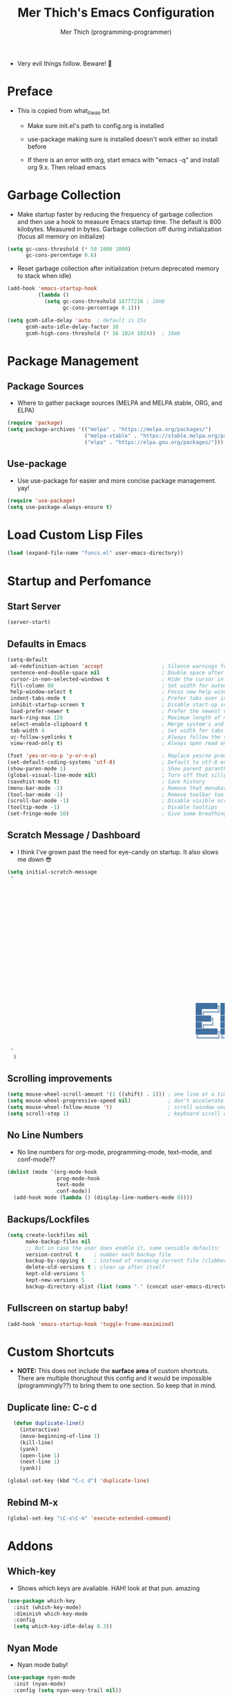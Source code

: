 #+TITLE: Mer Thich's Emacs Configuration
#+AUTHOR: Mer Thich (programming-programmer)

 * Very evil things follow. Beware! 👻

* Preface
 * This is copied from what_it_was.txt
    * Make sure init.el's path to config.org is installed
    * use-package making sure is installed doesn't work either so install before

    * If there is an error with org, start emacs with "emacs -q" and install org
      9.x. Then reload emacs

* Garbage Collection
 * Make startup faster by reducing the frequency of garbage collection and then use a hook to measure Emacs startup time. The default is 800 kilobytes. Measured in bytes. Garbage collection off during initialization (focus all memory on initialize)
#+begin_src emacs-lisp
    (setq gc-cons-threshold (* 50 1000 1000) 
          gc-cons-percentage 0.6)
#+end_src

 * Reset garbage collection after initialization (return deprecated memory to stack when idle)
#+begin_src emacs-lisp
    (add-hook 'emacs-startup-hook
              (lambda ()
                (setq gc-cons-threshold 16777216 ; 16mb
                      gc-cons-percentage 0.1)))

    (setq gcmh-idle-delay 'auto  ; default is 15s
          gcmh-auto-idle-delay-factor 10
          gcmh-high-cons-threshold (* 16 1024 1024))  ; 16mb
#+end_src
* Package Management
** Package Sources 
 * Where to gather package sources (MELPA and MELPA stable, ORG, and ELPA)
#+begin_src emacs-lisp
    (require 'package)
    (setq package-archives '(("melpa" . "https://melpa.org/packages/")
                             ("melpa-stable" . "https://stable.melpa.org/packages/")
                             ("elpa" . "https://elpa.gnu.org/packages/")))
#+end_src

** Use-package
 * Use use-package for easier and more concise package management. yay!
#+begin_src emacs-lisp
    (require 'use-package)
    (setq use-package-always-ensure t)
#+end_src

* Load Custom Lisp Files
#+begin_src emacs-lisp
(load (expand-file-name "funcs.el" user-emacs-directory))
#+end_src
* Startup and Perfomance
** Start Server
#+begin_src emacs-lisp
(server-start)
#+end_src
** Defaults in Emacs
#+begin_src emacs-lisp
  (setq-default
   ad-redefinition-action 'accept                   ; Silence warnings for redefinition
   sentence-end-double-space nil                    ; Double space after a period!? Inhumane!
   cursor-in-non-selected-windows t                 ; Hide the cursor in inactive windows
   fill-column 80                                   ; Set width for automatic line breaks
   help-window-select t                             ; Focus new help windows when opened
   indent-tabs-mode t                               ; Prefer tabs over inferior spaces
   inhibit-startup-screen t                         ; Disable start-up screen
   load-prefer-newer t                              ; Prefer the newest version of a file
   mark-ring-max 128                                ; Maximum length of mark ring
   select-enable-clipboard t                        ; Merge system's and Emacs' clipboard
   tab-width 4                                      ; Set width for tabs
   vc-follow-symlinks t                             ; Always follow the symlinks
   view-read-only t)                                ; Always open read only files in view mode

  (fset 'yes-or-no-p 'y-or-n-p)                     ; Replace yes/no prompts with y/n
  (set-default-coding-systems 'utf-8)               ; Default to utf-8 encoding
  (show-paren-mode 1)                               ; Show parent paranthesis
  (global-visual-line-mode nil)                     ; Turn off that silly visual line mode
  (savehist-mode t)                                 ; Save history
  (menu-bar-mode -1)                                ; Remove that menubar pls :)
  (tool-bar-mode -1)                                ; Remove toolbar too
  (scroll-bar-mode -1)                              ; Disable visible scrollbar
  (tooltip-mode -1)                                 ; Disable tooltips
  (set-fringe-mode 10)                              ; Give some breathing room  
#+end_src

** Scratch Message / Dashboard
 * I think I've grown past the need for eye-candy on startup. It also slows me
   down 😎
#+begin_src emacs-lisp
  (setq initial-scratch-message
   " 




















                                                               ███████╗███╗   ███╗ █████╗  ██████╗███████╗
                                                               ██╔════╝████╗ ████║██╔══██╗██╔════╝██╔════╝
                                                               █████╗  ██╔████╔██║███████║██║     ███████╗
                                                               ██╔══╝  ██║╚██╔╝██║██╔══██║██║     ╚════██║
                                                               ███████╗██║ ╚═╝ ██║██║  ██║╚██████╗███████║
                                                               ╚══════╝╚═╝     ╚═╝╚═╝  ╚═╝ ╚═════╝╚══════╝
  
   "                                           
    )
#+end_src

** Scrolling improvements
#+begin_src emacs-lisp
    (setq mouse-wheel-scroll-amount '(1 ((shift) . 1))) ; one line at a time
    (setq mouse-wheel-progressive-speed nil)            ; don't accelerate scrolling
    (setq mouse-wheel-follow-mouse 't)                  ; scroll window under mouse
    (setq scroll-step 1)                                ; keyboard scroll one line at a time
#+end_src

** No Line Numbers
 * No line numbers for org-mode, programming-mode, text-mode, and conf-mode??
#+begin_src emacs-lisp
  (dolist (mode '(org-mode-hook
                  prog-mode-hook
                  text-mode
                  conf-mode))
    (add-hook mode (lambda () (display-line-numbers-mode 0))))
#+end_src
 
** Backups/Lockfiles
#+begin_src emacs-lisp
(setq create-lockfiles nil
      make-backup-files nil
      ;; But in case the user does enable it, some sensible defaults:
      version-control t     ; number each backup file
      backup-by-copying t   ; instead of renaming current file (clobbers links)
      delete-old-versions t ; clean up after itself
      kept-old-versions 5
      kept-new-versions 5
      backup-directory-alist (list (cons "." (concat user-emacs-directory "backup/"))))
#+end_src
** Fullscreen on startup baby!
#+begin_src emacs-lisp
  (add-hook 'emacs-startup-hook 'toggle-frame-maximized)
#+end_src

* Custom Shortcuts
 * *NOTE:* This does not include the *surface area* of custom shortcuts. There are
   multiple thorughout this config and it would be impossible (programmingly??)
   to bring them to one section. So keep that in mind. 
** Duplicate line: C-c d
#+begin_src emacs-lisp
    (defun duplicate-line()
      (interactive)
      (move-beginning-of-line 1)
      (kill-line)
      (yank)
      (open-line 1)
      (next-line 1)
      (yank))

  (global-set-key (kbd "C-c d") 'duplicate-line)
#+end_src

** Rebind M-x
#+begin_src emacs-lisp
 (global-set-key "\C-x\C-m" 'execute-extended-command)
#+end_src

* Addons
** Which-key
 * Shows which keys are avaliable. HAH! look at that pun. amazing
#+begin_src emacs-lisp
  (use-package which-key
    :init (which-key-mode)
    :diminish which-key-mode
    :config
    (setq which-key-idle-delay 0.3))
#+end_src

** Nyan Mode 
 * Nyan mode baby! 
#+begin_src emacs-lisp
  (use-package nyan-mode 
    :init (nyan-mode) 
    :config (setq nyan-wavy-trail nil))
#+end_src

** Emojis 
 * Shamelessly stolen from this [[https://ianyepan.github.io/posts/emacs-emojis/][blog]]. Install Noto Color Emoji beforehand though 😔
#+begin_src emacs-lisp
  (use-package emojify
    :config
    (when (member "Noto Color Emoji" (font-family-list))
      (set-fontset-font
       t 'symbol (font-spec :family "Noto Color Emoji") nil 'prepend))
    (setq emojify-display-style 'unicode)
    (setq emojify-emoji-styles '(unicode))
    (bind-key* (kbd "C-c e") #'emojify-insert-emoji)) ; override binding in any mode
#+end_src

** Evil MoDe
#+begin_src emacs-lisp
  (use-package evil
    :init
    (setq evil-want-keybinding nil) ;; load Evil keybindings in other modes
    (setq evil-want-fine-undo t)
    (setq evil-want-Y-yank-to-eol t)
    (setq evil-mode-line-format nil)
    :config
    ;; ----- Keybindings
    (define-key evil-motion-state-map "/" 'swiper)
    (evil-global-set-key 'motion "j" 'evil-next-visual-line)
    (evil-global-set-key 'motion "k" 'evil-previous-visual-line)

    ;; ----- Setting cursor colors
    (setq evil-emacs-state-cursor    '("#649bce" box))
    (setq evil-normal-state-cursor   '("#d9a871" box))
    (setq evil-operator-state-cursor '("#ebcb8b" hollow))
    (setq evil-visual-state-cursor   '("#677691" box))
    (setq evil-insert-state-cursor   '("#eb998b" (bar . 2)))
    (setq evil-replace-state-cursor  '("#eb998b" hbar))
    (setq evil-motion-state-cursor   '("#ad8beb" box))

    ;; ----- Redo Functionality
    (evil-set-undo-system 'undo-tree)
    (evil-mode 1))

  (use-package evil-surround
    :after evil
    :defer 2
    :config
    (global-evil-surround-mode 1))
#+end_src
*** Evil Collection
 * Sometimes, there are certain modes that plain evil doesn't work on (example:
   pdf-tools) so this package is used to compensate hehehe 😈
#+begin_src emacs-lisp
(use-package evil-collection
  :after evil
  :config
  (evil-collection-init))
#+end_src 
*** Undo/Redo Functionality (with undo-tree)
#+begin_src emacs-lisp
(use-package undo-tree
  :ensure t
  :config
  (global-undo-tree-mode 1))
#+end_src

** Modeline
*** Hide Modeline
 * Honestly, this is a blessing. Hide the modeline. This is mapped to a
   keybinding (evil mode of course 👻)
#+begin_src emacs-lisp
  (use-package hide-mode-line
    :commands (hide-mode-line-mode))
#+end_src

*** DOOM Modeline
#+begin_src emacs-lisp
  (use-package doom-modeline
    :config
    (doom-modeline-mode)
    (setq doom-modeline-enable-word-count nil
          doom-modeline-buffer-encoding nil
          doom-modeline-project-detection 'file-name
          doom-modeline-highlight-modified-buffer-name t

          ;; Icons ---
          doom-modeline-modal nil
          doom-modeline-icon nil ; Enable/disable all icons
          doom-modeline-modal-icon nil ;; Icon for Evil mode
          doom-modeline-major-mode-icon nil
          doom-modeline-major-mode-color-icon nil
          doom-modeline-buffer-state-icon nil

          doom-modeline-bar-width 3))
#+end_src

* Aesthetics
** Font: Source Code Pro
 * NOTE: On a new system, you will have to install Source Code Pro on the system
#+begin_src emacs-lisp
  (set-face-attribute 'default t :height 100 :weight 'medium)
  (set-face-attribute 'default t :font "Source Code Pro")
#+end_src

 * Font for org-mode
#+begin_src emacs-lisp
  (custom-theme-set-faces
   'user
   '(variable-pitch ((t (:family "Source Code Pro" :height 100 :weight medium))))
   '(fixed-pitch ((t ( :family "Source Code Pro" :height 100)))))
#+end_src 

** Theme: Minimal Grey
#+begin_src emacs-lisp
    (use-package doom-themes
      :config
      (load-theme 'doom-spacegrey t))
#+end_src

** Writeroom
#+begin_src emacs-lisp
(use-package visual-fill-column
  :defer t
  :config
  (setq visual-fill-column-center-text t)
  (if (eq 'jib/computer 'desktop)
      (setq visual-fill-column-width 100)
    (setq visual-fill-column-width 80))
  (setq visual-fill-column-center-text t))

(use-package writeroom-mode
  :defer t
  :config
  (setq writeroom-maximize-window nil
        writeroom-mode-line t
        writeroom-global-effects nil ;; No need to have Writeroom do any of that silly stuff
        writeroom-extra-line-spacing 3) 
  (setq writeroom-width visual-fill-column-width)
  )
#+end_src

* Keybindings
#+begin_src emacs-lisp
(use-package general)
#+end_src
** SPC Leader Key
#+begin_src emacs-lisp
  (general-define-key
   :states '(normal motion visual)
   :keymaps 'override
   :prefix "SPC"
#+end_src

*** Top level functions
#+begin_src emacs-lisp
  "f" '(counsel-find-file :which-key "find file")
  "r" '(counsel-recentf :which-key "recent files")
  "TAB" '(switch-to-prev-buffer :which-key "previous buffer")
  "SPC" '(counsel-M-x :which-key "M-x")
  "C-c" '(save-buffers-kill-terminal :which-key "quit emacs")
  "c" '(org-capture :which-key "org-capture")
  "u" '(universal-argument :which-key "universal-argument")
  "z" '(repeat :which-key "repeat")
  "D" '(dired-jump :which-key "dired jump")
#+end_src
*** Applications
#+begin_src emacs-lisp
;; "Applications"
"a" '(nil :which-key "applications")
"ao" '(org-agenda :which-key "org-agenda")
;; "am" '(mu4e :which-key "mu4e")
;; "aC" '(calc :which-key "calc")

"ad" '(dired :which-key "dired")
"aD" '(dired-jump :which-key "dired jump")
#+end_src
*** Buffers
#+begin_src emacs-lisp
"b" '(nil :which-key "buffer")
"bb" '(counsel-switch-buffer :which-key "switch buffers")
"bd" '(evil-delete-buffer :which-key "delete buffer")
#+end_src
*** Files
#+begin_src emacs-lisp
;; Files
"f" '(nil :which-key "files")
"fb" '(counsel-bookmark :which-key "bookmarks")
"ff" '(counsel-find-file :which-key "find file")
"fr" '(counsel-recentf :which-key "recent files")
"fR" '(rename-file :which-key "rename file")
"fs" '(save-buffer :which-key "save buffer")
"fS" '(evil-write-all :which-key "save all buffers")
#+end_src
*** Help/Emacs
#+begin_src emacs-lisp
;; Help/emacs
"h" '(nil :which-key "help/emacs")

"hv" '(counsel-describe-variable :which-key "des. variable")
"hb" '(counsel-descbinds :which-key "des. bindings")
"hM" '(describe-mode :which-key "des. mode")
"hf" '(counsel-describe-function :which-key "des. func")
"hF" '(counsel-describe-face :which-key "des. face")
"hk" '(describe-key :which-key "des. key")

"hm" '(nil :which-key "switch mode")
"hme" '(emacs-lisp-mode :which-key "elisp mode")
"hmo" '(org-mode :which-key "org mode")
"hmt" '(text-mode :which-key "text mode")

"hp" '(nil :which-key "packages")
"hpr" 'package-refresh-contents
"hpi" 'package-install
"hpd" 'package-delete
#+end_src
*** Toggles/Visuals
#+begin_src emacs-lisp
;; Toggles
"t" '(nil :which-key "toggles")
"tt" '(toggle-truncate-lines :which-key "truncate lines")
"tv" '(visual-line-mode :which-key "visual line mode")
"tn" '(display-line-numbers-mode :which-key "display line numbers")
"tw" '(writeroom-mode :which-key "writeroom-mode")
"tR" '(read-only-mode :which-key "read only mode")
"tm" '(hide-mode-line-mode :which-key "hide modeline mode")
"tM" '(toggle-frame-maximized :which-key "toggle maximized")
"tF" '(toggle-frame-fullscreen :which-key "toggle fullscreen")
#+end_src
*** Windows
#+begin_src emacs-lisp
  "w" '(nil :which-key "window")
  "wm" '(jib/toggle-maximize-buffer :which-key "maximize buffer")
  "wN" '(make-frame :which-key "make frame")
  "wd" '(evil-window-delete :which-key "delete window")
  "wD" '(delete-other-windows :which-key "delete other windows")
  "w-" '(jib/split-window-vertically-and-switch :which-key "split below")
  "w/" '(jib/split-window-horizontally-and-switch :which-key "split right")
  "w{" '(enlarge-window-horizontally :which-key "expand horizon")
  "w}" '(shrink-window-horizontally :which-key "shrink horizon")
  "w+" '(balance-windows :which-key "balance windows")
  "w^" '(enlarge-window :which-key "enlarge verizon")
  "wl" '(evil-window-right :which-key "evil-window-right")
  "wh" '(evil-window-left :which-key "evil-window-left")
  "wj" '(evil-window-down :which-key "evil-window-down")
  "wk" '(evil-window-up :which-key "evil-window-up")
  "wz" '(text-scale-adjust :which-key "text zoom")
#+end_src

*** End SPC prefix block
#+begin_src emacs-lisp
)
#+end_src
** All-mode keybindings
#+begin_src emacs-lisp
  (general-def
    :keymaps 'override

    ;; Emacs ---
    "C-x C-m" 'counsel-M-x

    ;; Utility ---
    "C-c c" 'org-capture
    "C-c a" 'org-agenda
    "C-s" 'swiper
    )
#+end_src
** Insert Mode Keymaps
#+begin_src emacs-lisp
  ;; Insert keymaps
  (general-def
    :states '(insert)
    "C-a" 'evil-beginning-of-visual-line
    "C-g" 'evil-normal-state
    "C-e" 'evil-end-of-visual-line
    "C-S-a" 'evil-beginning-of-line
    "C-S-e" 'evil-end-of-line
    "C-n" 'evil-next-visual-line
    "C-p" 'evil-previous-visual-line
    "C-y" 'yank
    )
#+end_src
* Ivy
 * Ivy is an excellent completion framework for Emacs. It provides a minimal yet powerful selection menu that appears when you open files, switch buffers, and for many other tasks in Emacs. 
#+begin_src emacs-lisp
  (use-package ivy
    :diminish ivy-mode
    :bind (("C-s" . swiper)
           :map ivy-minibuffer-map
           ("TAB" . ivy-alt-done)
           ("C-j" . ivy-next-line)
           ("C-k" . ivy-previous-line)
           :map ivy-switch-buffer-map
           ("C-k" . ivy-previous-line)
           ("C-l" . ivy-done)
           ("C-d" . ivy-switch-buffer-kill)
           :map ivy-reverse-i-search-map
           ("C-k" . ivy-previous-line)
           ("C-d" . ivy-reverse-i-search-kill))
    :general
    (general-define-key
     ;; Also put in ivy-switch-buffer-map b/c otherwise switch buffer map overrides and C-k kills buffers
     :keymaps '(ivy-minibuffer-map ivy-switch-buffer-map)
     "S-SPC" 'nil
     "C-SPC" 'ivy-restrict-to-matches ;; Default is S-SPC, changed this b/c sometimes I accidentally hit S-SPC
     ;; C-j and C-k to move up/down in Ivy
     "C-k" 'ivy-previous-line
     "C-j" 'ivy-next-line)
    :config
    (setq ivy-use-virtual-buffers t)
    (setq ivy-wrap t)
    (setq ivy-count-format "(%d/%d) ")
    (setq enable-recursive-minibuffers t)

    (ivy-mode 1)
    )  

#+end_src

** Ivy Rich
 * ivy-rich adds extra columns to a few of the Counsel commands to provide more information about each item.
 #+begin_src emacs-lisp
   (use-package ivy-rich
    :init
    (setq ivy-rich-path-style 'abbrev)
    (ivy-rich-mode 1))
 #+end_src

* Counsel
 * Counsel is a customized set of commands to replace `find-file` with
   `counsel-find-file`, etc which provide useful commands for each of the default completion commands.
#+begin_src emacs-lisp
  (use-package counsel
    :bind (("C-x b" . 'counsel-switch-buffer)
           :map minibuffer-local-map
           ("C-r" . 'counsel-minibuffer-history))
    :config
    (counsel-mode 1))
#+end_src

* Org-Mode
** Org mode setup 
 * Turn on indentation and auto-fill mode for Org files
#+begin_src emacs-lisp
  (defun dw/org-mode-setup ()
    (org-indent-mode)
    (variable-pitch-mode 1)
    (auto-fill-mode)) 
#+end_src

 * This is another setup :)
#+begin_src emacs-lisp
    (use-package org
       :defer t
       :hook (org-mode . dw/org-mode-setup)
#+end_src

** Org Config
#+begin_src emacs-lisp
  :config
  (setq
#+end_src

*** Org Ellipsis
#+begin_src emacs-lisp
  org-ellipsis " ▾"
#+end_src

*** Keywords
#+begin_src emacs-lisp
org-todo-keywords
      '((sequence "TODO" "PROG" "DONE"))
#+end_src

*** Faces
#+begin_src emacs-lisp
    org-todo-keyword-faces
          '(("PROG" . (:foreground "red" :weight bold)))         
#+end_src

*** Source Fontify
#+begin_src emacs-lisp
  org-src-fontify-natively t
#+end_src

*** Quote and Verse Blocks
#+begin_src emacs-lisp
  org-fontify-quote-and-verse-blocks t
#+end_src

*** Org Tab Behaviors
#+begin_src emacs-lisp
  org-src-tab-acts-natively t
#+end_src

*** Source Code indentation
#+begin_src emacs-lisp
  org-edit-src-content-indentation 2
#+end_src

*** Block Startup
#+begin_src emacs-lisp
  org-hide-block-startup nil
#+end_src

*** Org Indentation
#+begin_src emacs-lisp
  org-src-preserve-indentation nil
#+end_src

*** Folded Org Headers
#+begin_src emacs-lisp
  org-startup-folded 'content
#+end_src

*** Seperator Lines
#+begin_src emacs-lisp
  org-cycle-separator-lines 2
#+end_src

*** Inline Images
#+begin_src emacs-lisp
  org-startup-with-inline-images t
#+end_src

*** Emphasis Markers
#+begin_src emacs-lisp
  org-hide-emphasis-markers t
#+end_src

*** Org Agenda Column View
#+begin_src emacs-lisp
  org-agenda-overriding-columns-format
  "%PRIORITY %TODO %ITEM %TAGS"
#+end_src

*** End of Org Defualt Block
#+begin_src emacs-lisp
)
#+end_src

*** Evil Org
#+begin_src emacs-lisp
(use-package evil-org
  :diminish evil-org-mode
  :after org
  :config
  (add-hook 'org-mode-hook 'evil-org-mode)
  (add-hook 'evil-org-mode-hook
            (lambda () (evil-org-set-key-theme))))

(require 'evil-org-agenda)
(evil-org-agenda-set-keys)
#+end_src

** Org mode Keybindings
#+begin_src emacs-lisp
  (general-define-key
   :prefix ","
   :states 'motion
   :keymaps '(org-mode-map)
   "" nil
   "A" '(org-archive-subtree-default :which-key "org-archive")
   "a" '(org-agenda :which-key "org agenda")
   "6" '(org-sort :which-key "sort")
   "c" '(org-capture :which-key "org-capture")
   "s" '(org-schedule :which-key "schedule")
   "S" '(jib/org-schedule-tomorrow :which-key "schedule tmrw")
   "d" '(org-deadline :which-key "deadline")
   "g" '(counsel-org-goto :which-key "goto heading")
   ":" '(counsel-org-tag :which-key "set tags")
   "p" '(org-set-property :which-key "set property")
   "t" '(org-todo :which-key "toggle TODO state")
   "e" '(org-export-dispatch :which-key "export org")
   "." '(org-toggle-narrow-to-subtree :which-key "toggle narrow to subtree")

   "1" '(org-toggle-link-display :which-key "toggle link display")
   "2" '(org-toggle-inline-images :which-key "toggle images")

   ;; insert
   "i" '(nil :which-key "insert")

   "il" '(org-insert-link :which-key "org-insert-link")
   "iL" '(counsel-org-link :which-key "counsel-org-link")

   "is" '(nil :which-key "insert stamp")
   "iss" '((lambda () (interactive) (call-interactively (org-time-stamp-inactive))) :which-key "org-time-stamp-inactive")
   "isS" '((lambda () (interactive) (call-interactively (org-time-stamp nil))) :which-key "org-time-stamp")

   ;; clocking
   "c" '(nil :which-key "clocking")
   "ci" '(org-clock-in :which-key "clock in")
   "co" '(org-clock-out :which-key "clock out")
   "cj" '(org-clock-goto :which-key "jump to clock")
   )
#+end_src

** Org Agenda Keybindings
#+begin_src emacs-lisp
(general-define-key
 :prefix ","
 :states 'motion
 :keymaps '(org-agenda-mode-map)
 "" nil
 "a" '(org-agenda :which-key "org agenda")
 "c" '(org-capture :which-key "org-capture")
 "d" '(org-agenda-deadline :which-key "deadline")
 "s" '(org-agenda-schedule :which-key "schedule") 
 "," '(org-agenda-deadline :which-key "deadline") ;; quick access
 "t" '(org-agenda-set-tags :which-key "set tags")
 ;; clocking
 "c" '(nil :which-key "clocking")
 "ci" '(org-agenda-clock-in :which-key "clock in")
 "co" '(org-agenda-clock-out :which-key "clock out")
 "cj" '(org-clock-goto :which-key "jump to clock")
 )

(evil-define-key 'motion org-agenda-mode-map
  (kbd "f") 'org-agenda-later
  (kbd "b") 'org-agenda-earlier)
#+end_src

** Org Capture Templates
#+begin_src emacs-lisp
    (setq org-capture-templates '(
#+end_src

*** Template
#+begin_src emacs-lisp
   ("t" "Todo" entry (file+headline "/mnt/chromeos/GoogleDrive/MyDrive/SchoolDocuments/Notes/20230527140013-refile.org" "Tasks")
    "* TODO %?\n ")
#+end_src

*** Meeting Template
#+begin_src emacs-lisp
   ("m" "Scheduled Meeting" entry (file+headline "/mnt/chromeos/GoogleDrive/MyDrive/SchoolDocuments/Notes/20230527140013-refile.org" "Meetings")
  "* %?\n ")
#+end_src

*** Reminders Template
#+begin_src emacs-lisp
   ("r" "Reminders" entry (file+headline "/mnt/chromeos/GoogleDrive/MyDrive/SchoolDocuments/Notes/20230527140013-refile.org" "Reminders")
  "* %?\n ")
#+end_src

*** Idea Template
#+begin_src emacs-lisp
   ("i" "Anything Ideas" entry (file+headline "/mnt/chromeos/GoogleDrive/MyDrive/SchoolDocuments/Notes/20230527140013-refile.org" "Ideas")
  "* %?\n ")
#+end_src

*** End of Org Capture Template
#+begin_src emacs-lisp
   ))
#+end_src

** Command to start Org-agenda: C-c a
#+begin_src emacs-lisp
  (global-set-key "\C-ca" 'org-agenda)
#+end_src

** Command to start Org-capture: C-c c
#+begin_src emacs-lisp
  (global-set-key "\C-cc" 'org-capture)
#+end_src

** Org-indent Face
 * Make sure org-indent face is avaliable
#+begin_src emacs-lisp
    (require 'org-indent)
#+end_src

** Pretty Header Bullet Points
 * Nice header bullet points
#+begin_src emacs-lisp
    (use-package org-superstar
      :after org
      :hook (org-mode . org-superstar-mode)
      :custom
      (org-superstar-remove-leading-stars t)
      (org-superstar-headline-bullets-list '("◉" "○" "●" "○" "●" "○" "●")))
#+end_src

** Header Sizes
#+begin_src emacs-lisp
    (custom-set-faces
     '(org-level-1 ((t (:inherit outline-1 :height 1.5))))
     '(org-level-2 ((t (:inherit outline-2 :height 1.3))))
     '(org-level-3 ((t (:inherit outline-3 :height 1.2))))
     '(org-level-4 ((t (:inherit outline-4 :height 1.1))))
     '(org-level-5 ((t (:inherit outline-5 :height 1.1))))
     )
#+end_src

** Code block templates
 * Type "<el" then hit Tab to expand template. More can be found [[https://orgmode.org/manual/Easy-templates.html][here]]. This is needed as of Org 9.2
#+begin_src emacs-lisp
    (require 'org-tempo)

    (add-to-list 'org-structure-template-alist '("sh" . "src sh"))
    (add-to-list 'org-structure-template-alist '("el" . "src emacs-lisp"))
#+end_src

** Pretty Symbols
#+begin_src emacs-lisp
  ;; Prettifying src blocks
  (setq-default prettify-symbols-alist '(("#+BEGIN_SRC" . "†")
                                         ("#+END_SRC" . "†")
                                         ("#+begin_src" . "†")
                                         ("#+end_src" . "†")
                                         (">=" . "≥")
                                         ("=>" . "⇨")))

  (setq prettify-symbols-unprettify-at-point 'right-edge)
  (add-hook 'org-mode-hook 'prettify-symbols-mode)
#+end_src

** End of Org Block
#+begin_src emacs-lisp   
 )
#+end_src

* Latex
** PDF Preview (pdf-tools)
#+begin_src emacs-lisp
  (use-package pdf-tools
    :pin manual
    :config
    ;; initialise
    (pdf-tools-install)
    ;; open pdfs scaled to fit page
    (setq-default pdf-view-display-size 'fit-page)
    ;; automatically annotate highlights
    (setq pdf-annot-activate-created-annotations t)
    ;; use normal isearch
    (define-key pdf-view-mode-map (kbd "C-s") 'isearch-forward))
#+end_src
** Use pdf-tools w/ autex
#+begin_src emacs-lisp
;; Use pdf-tools to open PDF files
(setq TeX-view-program-selection '((output-pdf "PDF Tools"))
      TeX-source-correlate-start-server t)

;; Update PDF buffers after successful LaTeX runs
(add-hook 'TeX-after-compilation-finished-functions
           #'TeX-revert-document-buffer)
#+end_src
* Org-Roam
#+begin_src emacs-lisp
  (use-package org-roam
#+end_src

** Org Roam Directory
#+begin_src emacs-lisp  
    :custom
    (org-roam-directory "/mnt/chromeos/GoogleDrive/MyDrive/SchoolDocuments/Notes")
#+end_src

** Org Roam Completion
#+begin_src emacs-lisp
    (org-roam-completion-everywhere t)
    #+end_src

** Org Roam Capture Template
#+begin_src emacs-lisp
   (org-roam-capture-templates '(
#+end_src

*** Default Template
#+begin_src emacs-lisp
  ("d" "default" plain
   "%?"
   :if-new (file+head "%<%Y%m%d%H%M%S>-${slug}.org" "#+title: ${title}\n")
   :unnarrowed t)
#+end_src

*** Book Template
#+begin_src emacs-lisp
  ("b" "book notes" plain (file "/mnt/chromeos/GoogleDrive/MyDrive/SchoolDocuments/Notes/RoamTemplates/book.org")
   :if-new (file+head "%<%Y%m%d%H%M%S>-${slug}.org" "#+title: ${title}\n")
   :unnarrowed t)
#+end_src

*** Class Template
#+begin_src emacs-lisp
  ("c" "class" plain (file "/mnt/chromeos/GoogleDrive/MyDrive/SchoolDocuments/Notes/RoamTemplates/class.org")
   :if-new (file+head "%<%Y%m%d%H%M%S>-${slug}.org" "#+title: ${title}\n")
   :unnarrowed t)
#+end_src

*** End of Org Roam Capture Templates
#+begin_src emacs-lisp
  ))
#+end_src

** Org Roam Bindings
#+begin_src emacs-lisp
      :bind (("C-c n l" . org-roam-buffer-toggle)
             ("C-c n f" . org-roam-node-find)
             ("C-c n i" . org-roam-node-insert)
             :map org-mode-map
             ("C-M-i" . completion-at-point))
      :config
      (org-roam-setup)
  #+end_src

** End of Org Roam Block
  #+begin_src emacs-lisp
  )
#+end_src

* Development
** Rainbow delimeters
 * See the nested parentheses (God send) but only in programming-mode
#+begin_src emacs-lisp
  (use-package rainbow-delimiters
    :hook (prog-mode . rainbow-delimiters-mode))
 #+end_src

** Magit
 * Magit integration (git integration for emacs)
#+begin_src emacs-lisp
  (use-package magit
    :commands (magit-status magit-get-current-branch)
    :custom
    (magit-display-buffer-function #'magit-display-buffer-same-window-except-diff-v1))
#+end_src

* You have now reached the end of the configuration.
 * Do you cringe or are you enlightened? Have a great day :)
#+begin_src 
  _________________________________________
 / Invent and fit; have fits and reinvent! \
 | We toast the Lisp programmer who pens   |
 | his thoughts within nests of            |
 \\ parentheses.                           /
   ---------------------------------------
          \   ^__^ 
           \  (oo)\_______
              (__)\       )\/\\
                  ||----w |
                  ||     ||
#+end_src
